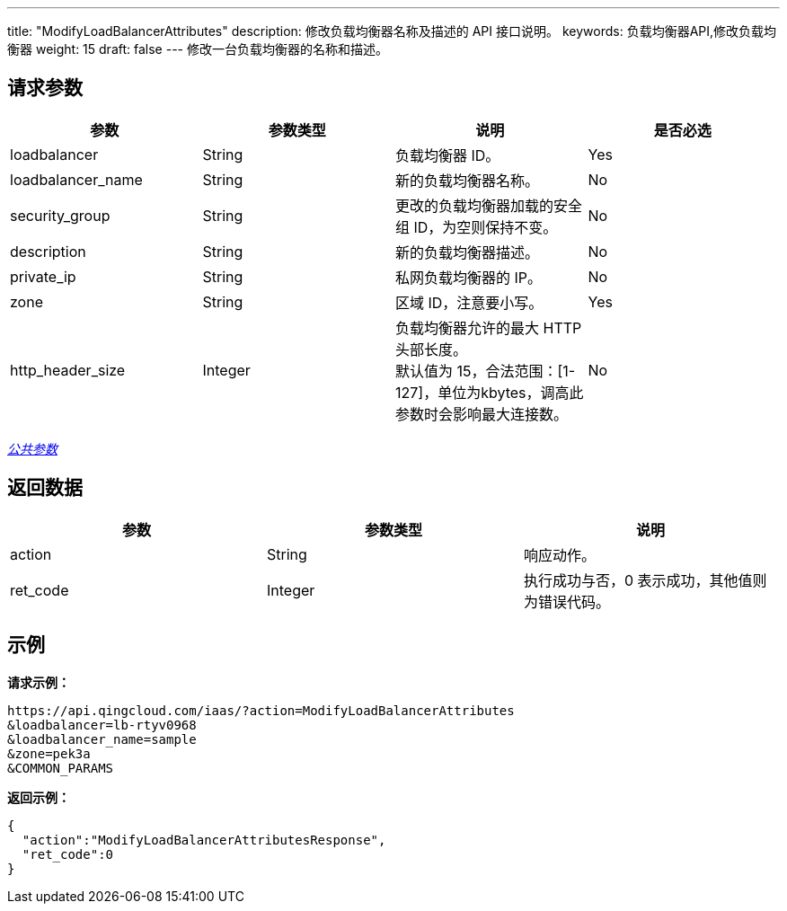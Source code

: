 ---
title: "ModifyLoadBalancerAttributes"
description: 修改负载均衡器名称及描述的 API 接口说明。
keywords: 负载均衡器API,修改负载均衡器
weight: 15
draft: false
---
修改一台负载均衡器的名称和描述。

== 请求参数

|===
| 参数 | 参数类型 | 说明 | 是否必选

| loadbalancer
| String
| 负载均衡器 ID。
| Yes

| loadbalancer_name
| String
| 新的负载均衡器名称。
| No

| security_group
| String
| 更改的负载均衡器加载的安全组 ID，为空则保持不变。
| No

| description
| String
| 新的负载均衡器描述。
| No

| private_ip
| String
| 私网负载均衡器的 IP。
| No

| zone
| String
| 区域 ID，注意要小写。
| Yes

| http_header_size
| Integer
| 负载均衡器允许的最大 HTTP 头部长度。 +
默认值为 15，合法范围：[1-127]，单位为kbytes，调高此参数时会影响最大连接数。
| No
|===

link:../../gei_api/parameters/[_公共参数_]

== 返回数据

|===
| 参数 | 参数类型 | 说明

| action
| String
| 响应动作。

| ret_code
| Integer
| 执行成功与否，0 表示成功，其他值则为错误代码。
|===

== 示例

*请求示例：*
[source]
----
https://api.qingcloud.com/iaas/?action=ModifyLoadBalancerAttributes
&loadbalancer=lb-rtyv0968
&loadbalancer_name=sample
&zone=pek3a
&COMMON_PARAMS
----

*返回示例：*
[source]
----
{
  "action":"ModifyLoadBalancerAttributesResponse",
  "ret_code":0
}
----
